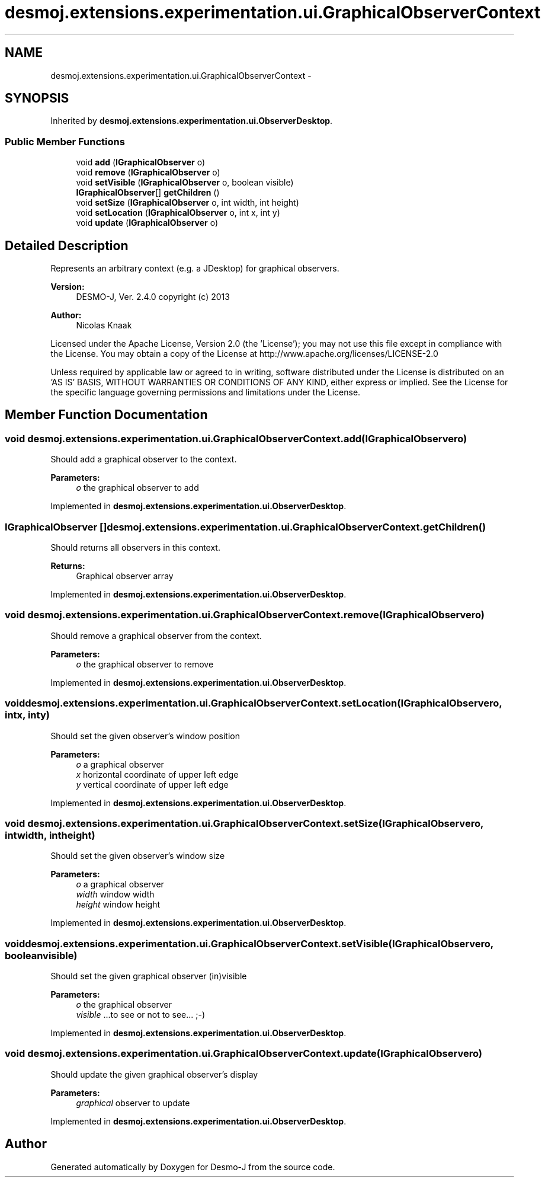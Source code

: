 .TH "desmoj.extensions.experimentation.ui.GraphicalObserverContext" 3 "Wed Dec 4 2013" "Version 1.0" "Desmo-J" \" -*- nroff -*-
.ad l
.nh
.SH NAME
desmoj.extensions.experimentation.ui.GraphicalObserverContext \- 
.SH SYNOPSIS
.br
.PP
.PP
Inherited by \fBdesmoj\&.extensions\&.experimentation\&.ui\&.ObserverDesktop\fP\&.
.SS "Public Member Functions"

.in +1c
.ti -1c
.RI "void \fBadd\fP (\fBIGraphicalObserver\fP o)"
.br
.ti -1c
.RI "void \fBremove\fP (\fBIGraphicalObserver\fP o)"
.br
.ti -1c
.RI "void \fBsetVisible\fP (\fBIGraphicalObserver\fP o, boolean visible)"
.br
.ti -1c
.RI "\fBIGraphicalObserver\fP[] \fBgetChildren\fP ()"
.br
.ti -1c
.RI "void \fBsetSize\fP (\fBIGraphicalObserver\fP o, int width, int height)"
.br
.ti -1c
.RI "void \fBsetLocation\fP (\fBIGraphicalObserver\fP o, int x, int y)"
.br
.ti -1c
.RI "void \fBupdate\fP (\fBIGraphicalObserver\fP o)"
.br
.in -1c
.SH "Detailed Description"
.PP 
Represents an arbitrary context (e\&.g\&. a JDesktop) for graphical observers\&.
.PP
\fBVersion:\fP
.RS 4
DESMO-J, Ver\&. 2\&.4\&.0 copyright (c) 2013 
.RE
.PP
\fBAuthor:\fP
.RS 4
Nicolas Knaak
.RE
.PP
Licensed under the Apache License, Version 2\&.0 (the 'License'); you may not use this file except in compliance with the License\&. You may obtain a copy of the License at http://www.apache.org/licenses/LICENSE-2.0
.PP
Unless required by applicable law or agreed to in writing, software distributed under the License is distributed on an 'AS IS' BASIS, WITHOUT WARRANTIES OR CONDITIONS OF ANY KIND, either express or implied\&. See the License for the specific language governing permissions and limitations under the License\&. 
.SH "Member Function Documentation"
.PP 
.SS "void desmoj\&.extensions\&.experimentation\&.ui\&.GraphicalObserverContext\&.add (\fBIGraphicalObserver\fPo)"
Should add a graphical observer to the context\&.
.PP
\fBParameters:\fP
.RS 4
\fIo\fP the graphical observer to add 
.RE
.PP

.PP
Implemented in \fBdesmoj\&.extensions\&.experimentation\&.ui\&.ObserverDesktop\fP\&.
.SS "\fBIGraphicalObserver\fP [] desmoj\&.extensions\&.experimentation\&.ui\&.GraphicalObserverContext\&.getChildren ()"
Should returns all observers in this context\&.
.PP
\fBReturns:\fP
.RS 4
Graphical observer array 
.RE
.PP

.PP
Implemented in \fBdesmoj\&.extensions\&.experimentation\&.ui\&.ObserverDesktop\fP\&.
.SS "void desmoj\&.extensions\&.experimentation\&.ui\&.GraphicalObserverContext\&.remove (\fBIGraphicalObserver\fPo)"
Should remove a graphical observer from the context\&.
.PP
\fBParameters:\fP
.RS 4
\fIo\fP the graphical observer to remove 
.RE
.PP

.PP
Implemented in \fBdesmoj\&.extensions\&.experimentation\&.ui\&.ObserverDesktop\fP\&.
.SS "void desmoj\&.extensions\&.experimentation\&.ui\&.GraphicalObserverContext\&.setLocation (\fBIGraphicalObserver\fPo, intx, inty)"
Should set the given observer's window position
.PP
\fBParameters:\fP
.RS 4
\fIo\fP a graphical observer 
.br
\fIx\fP horizontal coordinate of upper left edge 
.br
\fIy\fP vertical coordinate of upper left edge 
.RE
.PP

.PP
Implemented in \fBdesmoj\&.extensions\&.experimentation\&.ui\&.ObserverDesktop\fP\&.
.SS "void desmoj\&.extensions\&.experimentation\&.ui\&.GraphicalObserverContext\&.setSize (\fBIGraphicalObserver\fPo, intwidth, intheight)"
Should set the given observer's window size
.PP
\fBParameters:\fP
.RS 4
\fIo\fP a graphical observer 
.br
\fIwidth\fP window width 
.br
\fIheight\fP window height 
.RE
.PP

.PP
Implemented in \fBdesmoj\&.extensions\&.experimentation\&.ui\&.ObserverDesktop\fP\&.
.SS "void desmoj\&.extensions\&.experimentation\&.ui\&.GraphicalObserverContext\&.setVisible (\fBIGraphicalObserver\fPo, booleanvisible)"
Should set the given graphical observer (in)visible
.PP
\fBParameters:\fP
.RS 4
\fIo\fP the graphical observer 
.br
\fIvisible\fP \&.\&.\&.to see or not to see\&.\&.\&. ;-) 
.RE
.PP

.PP
Implemented in \fBdesmoj\&.extensions\&.experimentation\&.ui\&.ObserverDesktop\fP\&.
.SS "void desmoj\&.extensions\&.experimentation\&.ui\&.GraphicalObserverContext\&.update (\fBIGraphicalObserver\fPo)"
Should update the given graphical observer's display
.PP
\fBParameters:\fP
.RS 4
\fIgraphical\fP observer to update 
.RE
.PP

.PP
Implemented in \fBdesmoj\&.extensions\&.experimentation\&.ui\&.ObserverDesktop\fP\&.

.SH "Author"
.PP 
Generated automatically by Doxygen for Desmo-J from the source code\&.
